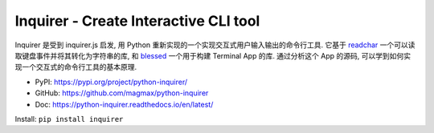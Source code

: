 .. _pypi-inquirer:

Inquirer - Create Interactive CLI tool
==============================================================================
Inquirer 是受到 inquirer.js 启发, 用 Python 重新实现的一个实现交互式用户输入输出的命令行工具. 它基于 `readchar <https://pypi.org/project/readchar/>`_ 一个可以读取键盘事件并将其转化为字符串的库, 和 `blessed <https://pypi.org/project/blessed/>`_ 一个用于构建 Terminal App 的库. 通过分析这个 App 的源码, 可以学到如何实现一个交互式的命令行工具的基本原理.

- PyPI: https://pypi.org/project/python-inquirer/
- GitHub: https://github.com/magmax/python-inquirer
- Doc: https://python-inquirer.readthedocs.io/en/latest/

Install: ``pip install inquirer``

